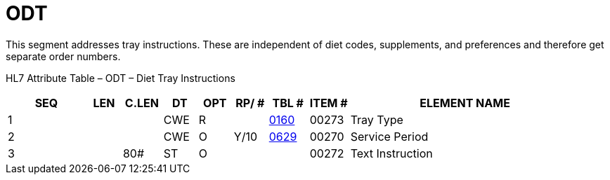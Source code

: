 = ODT
:render_as: Level3
:v291_section: 4.8.2

This segment addresses tray instructions. These are independent of diet codes, supplements, and preferences and therefore get separate order numbers.

HL7 Attribute Table – ODT – Diet Tray Instructions

[width="100%",cols="14%,6%,7%,6%,6%,6%,7%,7%,41%",options="header",]

|===

|SEQ |LEN |C.LEN |DT |OPT |RP/ # |TBL # |ITEM # |ELEMENT NAME

|1 | | |CWE |R | |file:///E:\V2\v2.9%20final%20Nov%20from%20Frank\V29_CH02C_Tables.docx#HL70160[0160] |00273 |Tray Type

|2 | | |CWE |O |Y/10 |file:///E:\V2\v2.9%20final%20Nov%20from%20Frank\V29_CH02C_Tables.docx#HL70629[0629] |00270 |Service Period

|3 | |80# |ST |O | | |00272 |Text Instruction

|===


